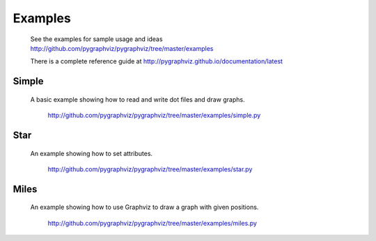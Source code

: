 Examples
========

  See the examples for sample usage and ideas
  http://github.com/pygraphviz/pygraphviz/tree/master/examples

  There is a complete reference guide at 
  http://pygraphviz.github.io/documentation/latest

Simple
~~~~~~
  A basic example showing how to read and write dot files and draw graphs.

    http://github.com/pygraphviz/pygraphviz/tree/master/examples/simple.py


Star
~~~~
  An example showing how to set attributes.

    http://github.com/pygraphviz/pygraphviz/tree/master/examples/star.py


Miles
~~~~~
  An example showing how to use Graphviz to draw a graph with given positions.


    http://github.com/pygraphviz/pygraphviz/tree/master/examples/miles.py
